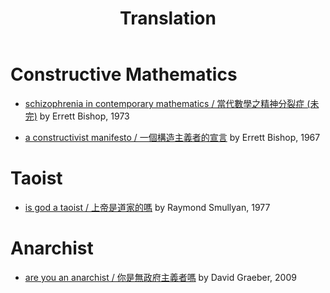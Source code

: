 #+html_head: <link rel="stylesheet" href="css/org-page.css"/>
#+title: Translation

* Constructive Mathematics

  - [[./translation/schizophrenia-in-contemporary-mathematics.html][schizophrenia in contemporary mathematics / 當代數學之精神分裂症 (未完)]]
    by Errett Bishop, 1973

  - [[./translation/a-constructivist-manifesto.html][a constructivist manifesto / 一個構造主義者的宣言]]
    by Errett Bishop, 1967

* Taoist

  - [[./translation/is-god-a-taoist.html][is god a taoist / 上帝是道家的嗎]]
    by Raymond Smullyan, 1977

* Anarchist

  - [[./translation/are-you-an-anarchist.html][are you an anarchist / 你是無政府主義者嗎]]
    by David Graeber, 2009
